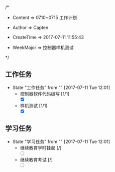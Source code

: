 
/*

 * Content      => 0710~0715 工作计划
   
 * Author       => Capten

 * CreateTime   => 2017-07-11 11:55:43
   
 * WeekMajor    => 控制器样机测试
   
 */

** 工作任务 
   - State "工作任务"   from ""           [2017-07-11 Tue 12:01]
     - 控制器软件代码编写 [1/1]
       - [X]
     - 样机测试 [1/1]
       - [X]
** 学习任务 
   - State "学习任务"   from ""           [2017-07-11 Tue 12:01]
     - 继续教育学时挂起 [/]
       - [ ]
     - 继续教育考试 [/]
       - [ ]
